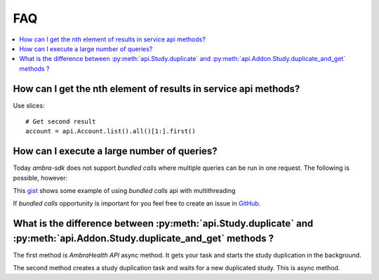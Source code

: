 FAQ
===

.. contents::
   :local:

How can I get the nth element of results in service api methods?
----------------------------------------------------------------

Use slices::

    # Get second result
    account = api.Account.list().all()[1:].first()


How can I execute a large number of queries?
--------------------------------------------

Today `ambra-sdk` does not support `bundled calls` where multiple queries can be run in one request. The following is possible, however:

This `gist <https://gist.github.com/dyens/488a9c0e2f150865e1658e393121bc52>`_ shows some example of using `bundled calls` api with multithreading

If `bundled calls` opportunity is important for you feel free to create an issue in `GitHub <https://github.com/dicomgrid/sdk-python/issues>`_.


What is the difference between :py:meth:`api.Study.duplicate` and :py:meth:`api.Addon.Study.duplicate_and_get` methods ?
------------------------------------------------------------------------------------------------------------------------

The first method is `AmbraHealth API` async method.
It gets your task and starts the study duplication in the background.

The second method creates a study duplication task and waits for a new duplicated study.
This is async method.
